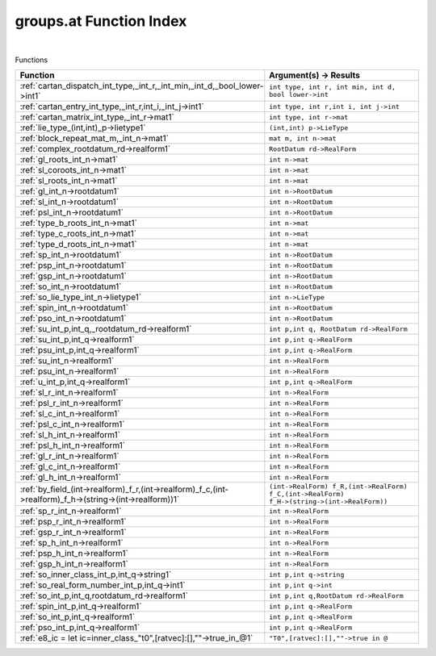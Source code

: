 .. _groups.at_index:

groups.at Function Index
=======================================================
|



Functions

.. list-table::
   :widths: 10 20
   :header-rows: 1

   * - Function
     - Argument(s) -> Results
   * - :ref:`cartan_dispatch_int_type,_int_r,_int_min,_int_d,_bool_lower->int1`
     - ``int type, int r, int min, int d, bool lower->int``
   * - :ref:`cartan_entry_int_type,_int_r,int_i,_int_j->int1`
     - ``int type, int r,int i, int j->int``
   * - :ref:`cartan_matrix_int_type,_int_r->mat1`
     - ``int type, int r->mat``
   * - :ref:`lie_type_(int,int)_p->lietype1`
     - ``(int,int) p->LieType``
   * - :ref:`block_repeat_mat_m,_int_n->mat1`
     - ``mat m, int n->mat``
   * - :ref:`complex_rootdatum_rd->realform1`
     - ``RootDatum rd->RealForm``
   * - :ref:`gl_roots_int_n->mat1`
     - ``int n->mat``
   * - :ref:`sl_coroots_int_n->mat1`
     - ``int n->mat``
   * - :ref:`sl_roots_int_n->mat1`
     - ``int n->mat``
   * - :ref:`gl_int_n->rootdatum1`
     - ``int n->RootDatum``
   * - :ref:`sl_int_n->rootdatum1`
     - ``int n->RootDatum``
   * - :ref:`psl_int_n->rootdatum1`
     - ``int n->RootDatum``
   * - :ref:`type_b_roots_int_n->mat1`
     - ``int n->mat``
   * - :ref:`type_c_roots_int_n->mat1`
     - ``int n->mat``
   * - :ref:`type_d_roots_int_n->mat1`
     - ``int n->mat``
   * - :ref:`sp_int_n->rootdatum1`
     - ``int n->RootDatum``
   * - :ref:`psp_int_n->rootdatum1`
     - ``int n->RootDatum``
   * - :ref:`gsp_int_n->rootdatum1`
     - ``int n->RootDatum``
   * - :ref:`so_int_n->rootdatum1`
     - ``int n->RootDatum``
   * - :ref:`so_lie_type_int_n->lietype1`
     - ``int n->LieType``
   * - :ref:`spin_int_n->rootdatum1`
     - ``int n->RootDatum``
   * - :ref:`pso_int_n->rootdatum1`
     - ``int n->RootDatum``
   * - :ref:`su_int_p,int_q,_rootdatum_rd->realform1`
     - ``int p,int q, RootDatum rd->RealForm``
   * - :ref:`su_int_p,int_q->realform1`
     - ``int p,int q->RealForm``
   * - :ref:`psu_int_p,int_q->realform1`
     - ``int p,int q->RealForm``
   * - :ref:`su_int_n->realform1`
     - ``int n->RealForm``
   * - :ref:`psu_int_n->realform1`
     - ``int n->RealForm``
   * - :ref:`u_int_p,int_q->realform1`
     - ``int p,int q->RealForm``
   * - :ref:`sl_r_int_n->realform1`
     - ``int n->RealForm``
   * - :ref:`psl_r_int_n->realform1`
     - ``int n->RealForm``
   * - :ref:`sl_c_int_n->realform1`
     - ``int n->RealForm``
   * - :ref:`psl_c_int_n->realform1`
     - ``int n->RealForm``
   * - :ref:`sl_h_int_n->realform1`
     - ``int n->RealForm``
   * - :ref:`psl_h_int_n->realform1`
     - ``int n->RealForm``
   * - :ref:`gl_r_int_n->realform1`
     - ``int n->RealForm``
   * - :ref:`gl_c_int_n->realform1`
     - ``int n->RealForm``
   * - :ref:`gl_h_int_n->realform1`
     - ``int n->RealForm``
   * - :ref:`by_field_(int->realform)_f_r,(int->realform)_f_c,(int->realform)_f_h->(string->(int->realform))1`
     - ``(int->RealForm) f_R,(int->RealForm) f_C,(int->RealForm) f_H->(string->(int->RealForm))``
   * - :ref:`sp_r_int_n->realform1`
     - ``int n->RealForm``
   * - :ref:`psp_r_int_n->realform1`
     - ``int n->RealForm``
   * - :ref:`gsp_r_int_n->realform1`
     - ``int n->RealForm``
   * - :ref:`sp_h_int_n->realform1`
     - ``int n->RealForm``
   * - :ref:`psp_h_int_n->realform1`
     - ``int n->RealForm``
   * - :ref:`gsp_h_int_n->realform1`
     - ``int n->RealForm``
   * - :ref:`so_inner_class_int_p,int_q->string1`
     - ``int p,int q->string``
   * - :ref:`so_real_form_number_int_p,int_q->int1`
     - ``int p,int q->int``
   * - :ref:`so_int_p,int_q,rootdatum_rd->realform1`
     - ``int p,int q,RootDatum rd->RealForm``
   * - :ref:`spin_int_p,int_q->realform1`
     - ``int p,int q->RealForm``
   * - :ref:`so_int_p,int_q->realform1`
     - ``int p,int q->RealForm``
   * - :ref:`pso_int_p,int_q->realform1`
     - ``int p,int q->RealForm``
   * - :ref:`e8_ic = let ic=inner_class_"t0",[ratvec]:[],""->true_in_@1`
     - ``"T0",[ratvec]:[],""->true in @``
